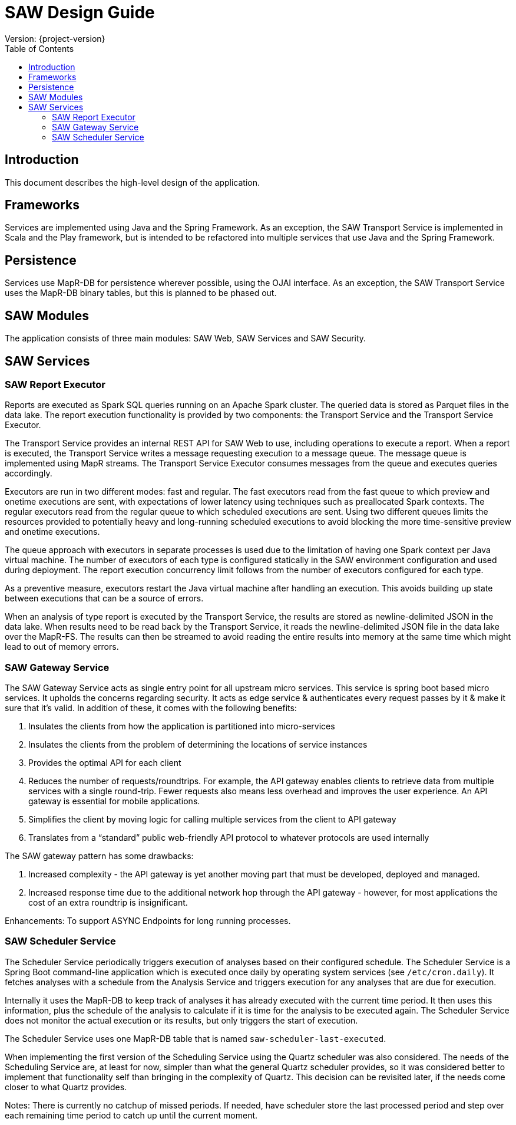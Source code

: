 = SAW Design Guide
Version: {project-version}
:toc:
:nofooter:
:docinfo: shared

== Introduction

This document describes the high-level design of the application.

== Frameworks

Services are implemented using Java and the Spring Framework.  As an
exception, the SAW Transport Service is implemented in Scala and the
Play framework, but is intended to be refactored into multiple
services that use Java and the Spring Framework.

== Persistence

Services use MapR-DB for persistence wherever possible, using the OJAI
interface.  As an exception, the SAW Transport Service uses the
MapR-DB binary tables, but this is planned to be phased out.

== SAW Modules

The application consists of three main modules: SAW Web, SAW Services
and SAW Security.

== SAW Services

=== SAW Report Executor

Reports are executed as Spark SQL queries running on an Apache Spark
cluster.  The queried data is stored as Parquet files in the data
lake.  The report execution functionality is provided by two
components: the Transport Service and the Transport Service Executor.

The Transport Service provides an internal REST API for SAW Web to
use, including operations to execute a report.  When a report is
executed, the Transport Service writes a message requesting execution
to a message queue.  The message queue is implemented using MapR
streams.  The Transport Service Executor consumes messages from the
queue and executes queries accordingly.

Executors are run in two different modes: fast and regular.  The fast
executors read from the fast queue to which preview and onetime
executions are sent, with expectations of lower latency using
techniques such as preallocated Spark contexts.  The regular executors
read from the regular queue to which scheduled executions are sent.
Using two different queues limits the resources provided to
potentially heavy and long-running scheduled executions to avoid
blocking the more time-sensitive preview and onetime executions.

The queue approach with executors in separate processes is used due to
the limitation of having one Spark context per Java virtual machine.
The number of executors of each type is configured statically in the
SAW environment configuration and used during deployment.  The report
execution concurrency limit follows from the number of executors
configured for each type.

As a preventive measure, executors restart the Java virtual machine
after handling an execution.  This avoids building up state between
executions that can be a source of errors.

When an analysis of type report is executed by the Transport Service,
the results are stored as newline-delimited JSON in the data lake.
When results need to be read back by the Transport Service, it reads
the newline-delimited JSON file in the data lake over the MapR-FS.
The results can then be streamed to avoid reading the entire results
into memory at the same time which might lead to out of memory errors.

=== SAW Gateway Service

The SAW Gateway Service acts as single entry point for all upstream
micro services. This service is spring boot based micro services. It
upholds the concerns regarding security. It acts as edge service &
authenticates every request passes by it & make it sure that it's
valid. In addition of these, it comes with the following benefits:

1. Insulates the clients from how the application is partitioned into
   micro-services

2. Insulates the clients from the problem of determining the locations
   of service instances

3. Provides the optimal API for each client

4. Reduces the number of requests/roundtrips. For example, the API
   gateway enables clients to retrieve data from multiple services
   with a single round-trip. Fewer requests also means less overhead
   and improves the user experience. An API gateway is essential for
   mobile applications.

5. Simplifies the client by moving logic for calling multiple services
   from the client to API gateway

6. Translates from a “standard” public web-friendly API protocol to
   whatever protocols are used internally

The SAW gateway pattern has some drawbacks:

1. Increased complexity - the API gateway is yet another moving part
   that must be developed, deployed and managed.

2. Increased response time due to the additional network hop through
   the API gateway - however, for most applications the cost of an
   extra roundtrip is insignificant.

Enhancements: To support ASYNC Endpoints for long running processes.

=== SAW Scheduler Service

The Scheduler Service periodically triggers execution of analyses
based on their configured schedule.  The Scheduler Service is a Spring
Boot command-line application which is executed once daily by
operating system services (see `/etc/cron.daily`).  It fetches
analyses with a schedule from the Analysis Service and triggers
execution for any analyses that are due for execution.

Internally it uses the MapR-DB to keep track of analyses it has
already executed with the current time period.  It then uses this
information, plus the schedule of the analysis to calculate if it is
time for the analysis to be executed again.  The Scheduler Service
does not monitor the actual execution or its results, but only
triggers the start of execution.

The Scheduler Service uses one MapR-DB table that is named
`saw-scheduler-last-executed`.

When implementing the first version of the Scheduling Service using
the Quartz scheduler was also considered.  The needs of the Scheduling
Service are, at least for now, simpler than what the general Quartz
scheduler provides, so it was considered better to implement that
functionality self than bringing in the complexity of Quartz.  This
decision can be revisited later, if the needs come closer to what
Quartz provides.

Notes: There is currently no catchup of missed periods.  If needed,
have scheduler store the last processed period and step over each
remaining time period to catch up until the current moment.
